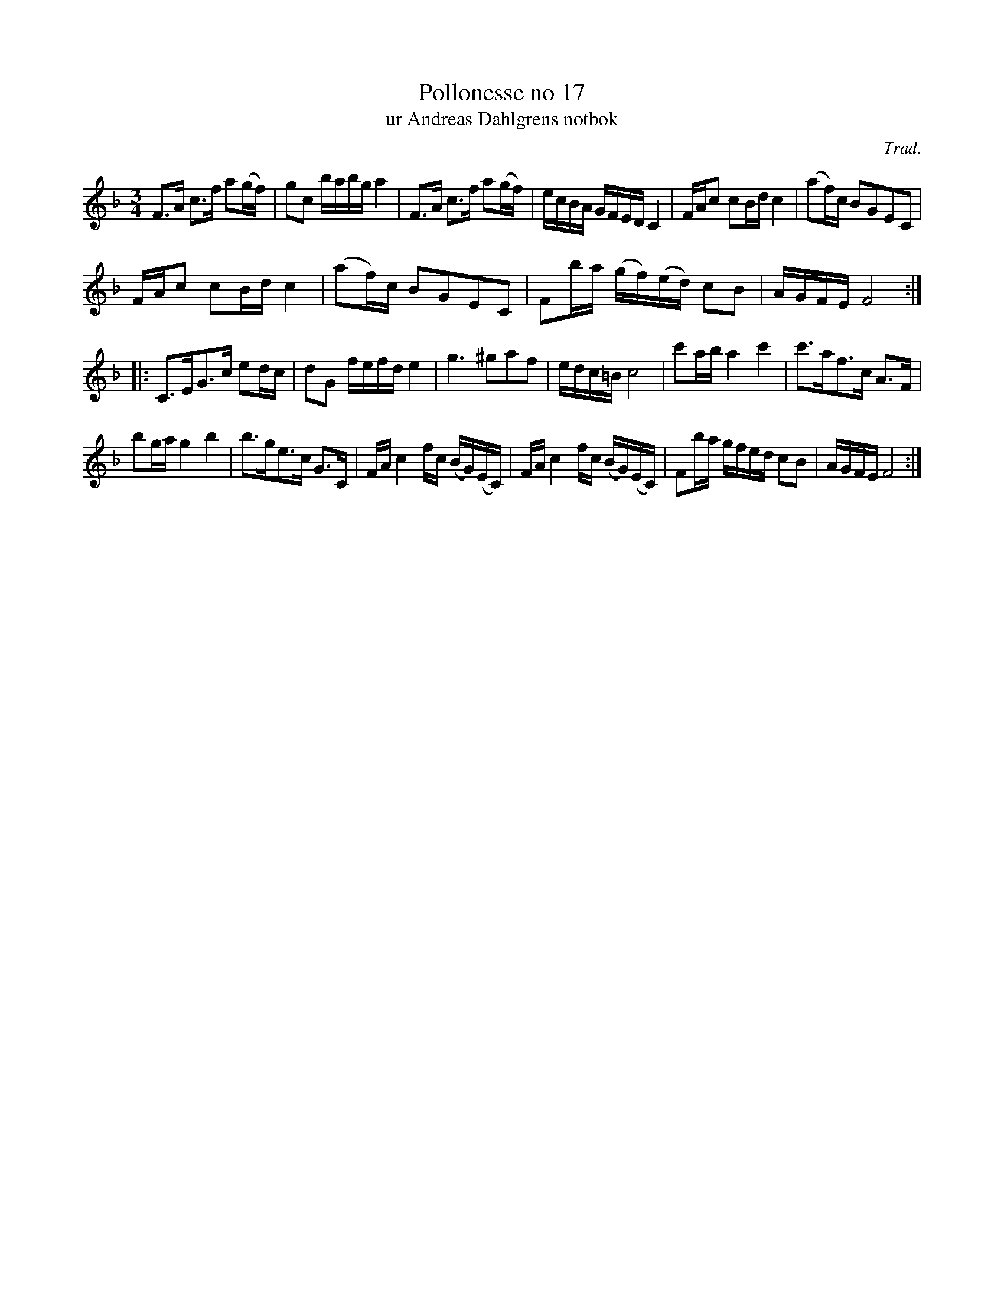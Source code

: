 %%abc-charset utf-8

X:17
T:Pollonesse no 17
T:ur Andreas Dahlgrens notbok
N:
C:Trad.
B:Andreas Dahlgrens Notbok
D:
Z:Transcribed to abc by Olle Paulsson 170313
Z:http://fmk.musikverket.se/browselarge.php?lang=sw&katalogid=Ma+7&bildnr=00009
R:Polska
M:3/4
L:1/16
K:F
F3A c3f a2(gf)|g2c2 babg a4|F3A c3f a2(gf) |ecBA GFED C4|FAc2 c2Bd c4|(a2f)c B2G2E2C2|
FAc2 c2Bd c4|(a2f)c B2G2E2C2 | F2ba (gf)(ed) c2B2|AGFE F8:|
|:C3EG3c e2dc|d2G2 fefd e4|g6 ^g2a2f2|edc=B c8|c'2ab a4 c'4|c'3af3c A3F|
b2ga g4b4|b3ge3c G3C|FA c4 fc (BG)(EC)|FA c4 fc (BG)(EC)|F2ba gfed c2B2|AGFE F8:|

